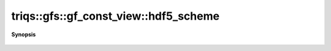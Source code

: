 ..
   Generated automatically by cpp2rst

.. highlight:: c
.. role:: red
.. role:: green
.. role:: param
.. role:: cppbrief


.. _gf_const_view_hdf5_scheme:

triqs::gfs::gf_const_view::hdf5_scheme
======================================


**Synopsis**

 .. rst-class:: cppsynopsis

    1. | :cppbrief:`HDF5 name`
       | std::string :red:`hdf5_scheme` ()